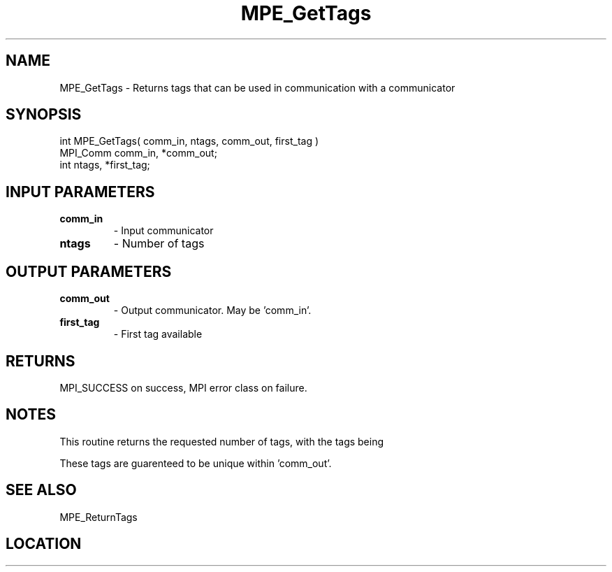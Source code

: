 .TH MPE_GetTags 4 "11/2/2007" " " "MPE"
.SH NAME
MPE_GetTags \-  Returns tags that can be used in communication with a  communicator 
.SH SYNOPSIS
.nf
int MPE_GetTags( comm_in, ntags, comm_out, first_tag )
MPI_Comm comm_in, *comm_out;
int      ntags, *first_tag;
.fi
.SH INPUT PARAMETERS
.PD 0
.TP
.B comm_in 
- Input communicator
.PD 1
.PD 0
.TP
.B ntags   
- Number of tags
.PD 1

.SH OUTPUT PARAMETERS
.PD 0
.TP
.B comm_out 
- Output communicator.  May be 'comm_in'.
.PD 1
.PD 0
.TP
.B first_tag 
- First tag available
.PD 1

.SH RETURNS
MPI_SUCCESS on success, MPI error class on failure.

.SH NOTES
This routine returns the requested number of tags, with the tags being
'first_tag', 'first_tag+1', ..., 'first_tag+ntags-1'.

These tags are guarenteed to be unique within 'comm_out'.

.SH SEE ALSO
MPE_ReturnTags
.br

.SH LOCATION
../src/misc/src/privtags.c
